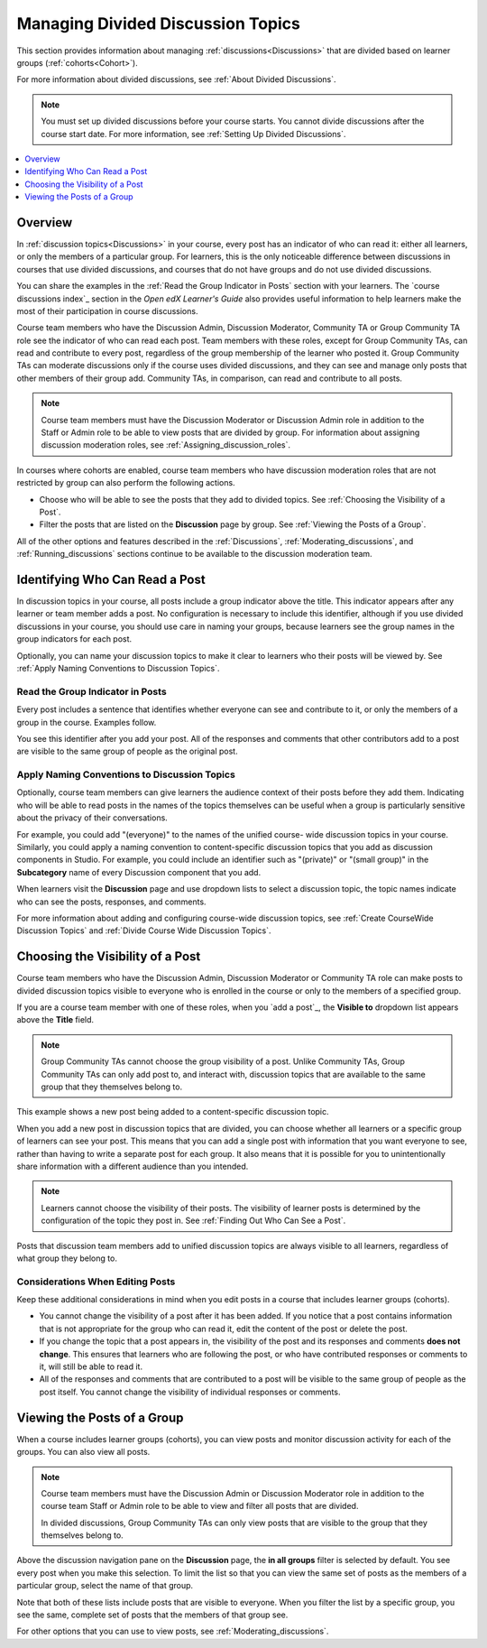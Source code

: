 .. :diataxis-type: concept

.. _Managing Divided Discussion Topics:

###################################
Managing Divided Discussion Topics
###################################

This section provides information about managing :ref:`discussions<Discussions>`
that are divided based on learner groups (:ref:`cohorts<Cohort>`).

For more information about divided discussions, see :ref:`About Divided
Discussions`.

.. note::
  You must set up divided discussions before your course starts. You cannot
  divide discussions after the course start date. For more information, see
  :ref:`Setting Up Divided Discussions`.

.. contents::
  :local:
  :depth: 1

*********
Overview
*********

In :ref:`discussion topics<Discussions>` in your course, every post has an
indicator of who can read it: either all learners, or only the members of a
particular group. For learners, this is the only noticeable difference between
discussions in courses that use divided discussions, and courses that do not
have groups and do not use divided discussions.

You can share the examples in the :ref:`Read the Group Indicator in Posts`
section with your learners. The `course discussions index`_
section in the *Open edX Learner's Guide* also provides useful information to
help learners make the most of their participation in course discussions.

Course team members who have the Discussion Admin, Discussion Moderator,
Community TA or Group Community TA role see the indicator of who can read each
post. Team members with these roles, except for Group Community TAs, can read
and contribute to every post, regardless of the group membership of the learner
who posted it. Group Community TAs can moderate discussions only if the course
uses divided discussions, and they can see and manage only posts that other
members of their group add. Community TAs, in comparison, can read and
contribute to all posts.

.. note:: Course team members must have the Discussion Moderator or Discussion
 Admin role in addition to the Staff or Admin role to be able to view posts
 that are divided by group. For information about assigning discussion
 moderation roles, see :ref:`Assigning_discussion_roles`.

In courses where cohorts are enabled, course team members who have discussion
moderation roles that are not restricted by group can also perform the
following actions.

* Choose who will be able to see the posts that they add to divided topics. See
  :ref:`Choosing the Visibility of a Post`.

* Filter the posts that are listed on the **Discussion** page by group.
  See :ref:`Viewing the Posts of a Group`.

All of the other options and features described in the :ref:`Discussions`,
:ref:`Moderating_discussions`, and :ref:`Running_discussions` sections continue
to be available to the discussion moderation team.


.. _Finding Out Who Can See a Post:

********************************
Identifying Who Can Read a Post
********************************

In discussion topics in your course, all posts include a group indicator above
the title. This indicator appears after any learner or team member adds a
post. No configuration is necessary to include this identifier, although if
you use divided discussions in your course, you should use care in naming your
groups, because learners see the group names in the group indicators for each
post.

Optionally, you can name your discussion topics to make it clear to learners
who their posts will be viewed by. See :ref:`Apply Naming Conventions to
Discussion Topics`.

.. _Read the Group Indicator in Posts:

==================================
Read the Group Indicator in Posts
==================================

Every post includes a sentence that identifies whether everyone can see and
contribute to it, or only the members of a group in the course. Examples
follow.

.. image:: /_images/educator_concepts/post_visible_all.png
 :alt: A discussion topic post with the indicator "This post is visible to
     everyone".
 :width: 600

.. extra line

.. image:: /_images/educator_concepts/post_visible_group.png
 :alt: A discussion topic post with the indicator "This post is visible to
     Alumni".
 :width: 600

You see this identifier after you add your post. All of the responses and
comments that other contributors add to a post are visible to the same group of
people as the original post.

.. _Apply Naming Conventions to Discussion Topics:

=========================================================
Apply Naming Conventions to Discussion Topics
=========================================================

Optionally, course team members can give learners the audience context of their
posts before they add them. Indicating who will be able to read posts in the
names of the topics themselves can be useful when a group is particularly
sensitive about the privacy of their conversations.

For example, you could add "(everyone)" to the names of the unified course-
wide discussion topics in your course. Similarly, you could apply a naming
convention to content-specific discussion topics that you add as discussion
components in Studio. For example, you could include an identifier such as
"(private)" or "(small group)" in the **Subcategory** name of every Discussion
component that you add.

When learners visit the **Discussion** page and use dropdown lists to select a
discussion topic, the topic names indicate who can see the posts, responses,
and comments.

For more information about adding and configuring course-wide discussion
topics, see :ref:`Create CourseWide Discussion Topics` and :ref:`Divide Course Wide Discussion Topics`.


.. _Choosing the Visibility of a Post:

***************************************
Choosing the Visibility of a Post
***************************************

Course team members who have the Discussion Admin, Discussion Moderator or
Community TA role can make posts to divided discussion topics visible to
everyone who is enrolled in the course or only to the members of a specified
group.

If you are a course team member with one of these roles, when you `add a post`_, the **Visible to** dropdown list appears above the **Title**
field.

.. note:: Group Community TAs cannot choose the group visibility of a post.
   Unlike Community TAs, Group Community TAs can only add post to, and interact
   with, discussion topics that are available to the same group that they
   themselves belong to.

This example shows a new post being added to a content-specific
discussion topic.

.. image:: /_images/educator_concepts/discussion_add_post_group_selection.png
 :alt: The fields and controls that appear when a course team member with
    discussion admin privileges clicks "Add a Post" for a divided topic.

When you add a new post in discussion topics that are divided, you can choose
whether all learners or a specific group of learners can see your post. This
means that you can add a single post with information that you want everyone to
see, rather than having to write a separate post for each group. It also means
that it is possible for you to unintentionally share information with a
different audience than you intended.

.. note:: Learners cannot choose the visibility of their posts. The visibility
   of learner posts is determined by the configuration of the topic they post
   in. See :ref:`Finding Out Who Can See a Post`.

Posts that discussion team members add to unified discussion topics are always
visible to all learners, regardless of what group they belong to.


.. _Considerations When Editing Posts:

===================================
Considerations When Editing Posts
===================================

Keep these additional considerations in mind when you edit posts in a course
that includes learner groups (cohorts).

* You cannot change the visibility of a post after it has been added. If you
  notice that a post contains information that is not appropriate for the
  group who can read it, edit the content of the post or delete the post.

* If you change the topic that a post appears in, the visibility of the post
  and its responses and comments **does not change**. This ensures that
  learners who are following the post, or who have contributed responses or
  comments to it, will still be able to read it.

* All of the responses and comments that are contributed to a post will be
  visible to the same group of people as the post itself. You cannot change the
  visibility of individual responses or comments.

.. _Viewing the Posts of a Group:

*****************************
Viewing the Posts of a Group
*****************************

When a course includes learner groups (cohorts), you can view posts and monitor
discussion activity for each of the groups. You can also view all posts.

.. note:: Course team members must have the Discussion Admin or Discussion
   Moderator role in addition to the course team Staff or Admin role to be
   able to view and filter all posts that are divided.

   In divided discussions, Group Community TAs can only view posts that are
   visible to the group that they themselves belong to.

Above the discussion navigation pane on the **Discussion** page, the **in all
groups** filter is selected by default. You see every post when you make this
selection. To limit the list so that you can view the same set of posts as the
members of a particular group, select the name of that group.

.. image:: /_images/educator_concepts/discussion_filter_by_groups.png
 :alt: An image showing the discussion navigation pane on the Discussion page,
     with a dropdown menu showing the options to select "in all groups" or a
     specific group by name.

Note that both of these lists include posts that are visible to everyone. When
you filter the list by a specific group, you see the same, complete set of
posts that the members of that group see.

For other options that you can use to view posts, see
:ref:`Moderating_discussions`.